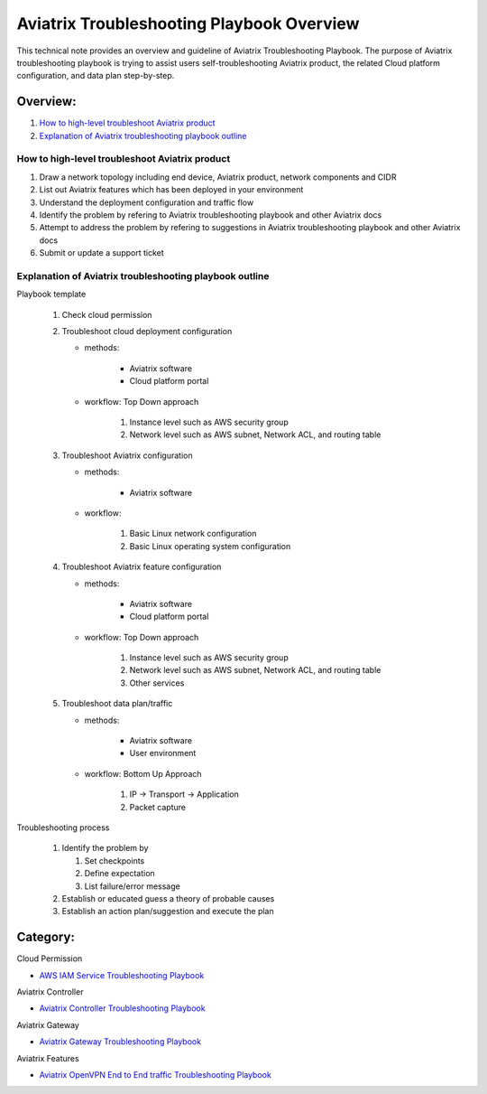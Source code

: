 .. meta::
   :description: 
   :keywords: 

=========================================================================================
Aviatrix Troubleshooting Playbook Overview
=========================================================================================

This technical note provides an overview and guideline of Aviatrix Troubleshooting Playbook. The purpose of Aviatrix troubleshooting playbook is trying to assist users self-troubleshooting Aviatrix product, the related Cloud platform configuration, and data plan step-by-step.

Overview:
---------

#. `How to high-level troubleshoot Aviatrix product`_

#. `Explanation of Aviatrix troubleshooting playbook outline`_

How to high-level troubleshoot Aviatrix product
~~~~~~~~~~~~~~~~~~~~~~~~~~~~~~~~~~~~~~~~~~~~~~~

1. Draw a network topology including end device, Aviatrix product, network components and CIDR

2. List out Aviatrix features which has been deployed in your environment

3. Understand the deployment configuration and traffic flow

4. Identify the problem by refering to Aviatrix troubleshooting playbook and other Aviatrix docs

5. Attempt to address the problem by refering to suggestions in Aviatrix troubleshooting playbook and other Aviatrix docs

6. Submit or update a support ticket

Explanation of Aviatrix troubleshooting playbook outline
~~~~~~~~~~~~~~~~~~~~~~~~~~~~~~~~~~~~~~~~~~~~~~~~~~~~~~~~

Playbook template

   1. Check cloud permission

   2. Troubleshoot cloud deployment configuration

      * methods:

         * Aviatrix software

         * Cloud platform portal

      * workflow: Top Down approach

         1. Instance level such as AWS security group

         2. Network level such as AWS subnet, Network ACL, and routing table

   3. Troubleshoot Aviatrix configuration

      * methods:

         * Aviatrix software

      * workflow:

         1. Basic Linux network configuration

         2. Basic Linux operating system configuration

   4. Troubleshoot Aviatrix feature configuration

      * methods:

         * Aviatrix software

         * Cloud platform portal

      * workflow: Top Down approach

         1. Instance level such as AWS security group

         2. Network level such as AWS subnet, Network ACL, and routing table

         3. Other services

   5. Troubleshoot data plan/traffic

      * methods:

         * Aviatrix software

         * User environment

      * workflow: Bottom Up Approach

         1. IP -> Transport -> Application

         2. Packet capture
  
Troubleshooting process

   1. Identify the problem by 

      1. Set checkpoints

      2. Define expectation

      3. List failure/error message

   2. Establish or educated guess a theory of probable causes

   3. Establish an action plan/suggestion and execute the plan
   
Category:
---------

Cloud Permission

* `AWS IAM Service Troubleshooting Playbook <https://github.com/brycewang03/Docs/blob/troubleshooting_playbook/HowTos/troubleshooting_playbook_aws_iam_service.rst>`_

Aviatrix Controller

* `Aviatrix Controller Troubleshooting Playbook <https://github.com/brycewang03/Docs/blob/troubleshooting_playbook/HowTos/troubleshooting_playbook_aviatrix_controller.rst>`_

Aviatrix Gateway

* `Aviatrix Gateway Troubleshooting Playbook <https://github.com/brycewang03/Docs/blob/troubleshooting_playbook/HowTos/troubleshooting_playbook_aviatrix_gateway.rst>`_

Aviatrix Features

* `Aviatrix OpenVPN End to End traffic Troubleshooting Playbook <https://github.com/brycewang03/Docs/blob/troubleshooting_playbook/HowTos/troubleshooting_playbook_aviatrix_openvpn_end_to_end_traffic.rst>`_
